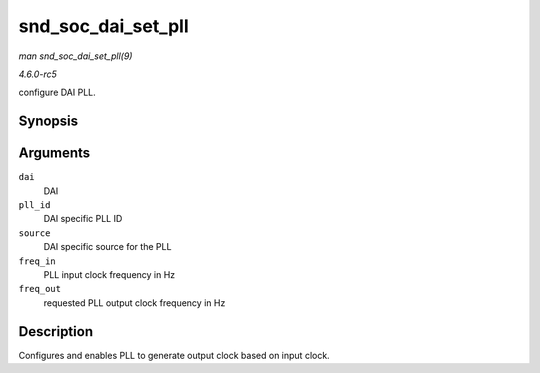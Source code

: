 .. -*- coding: utf-8; mode: rst -*-

.. _API-snd-soc-dai-set-pll:

===================
snd_soc_dai_set_pll
===================

*man snd_soc_dai_set_pll(9)*

*4.6.0-rc5*

configure DAI PLL.


Synopsis
========

.. c:function:: int snd_soc_dai_set_pll( struct snd_soc_dai * dai, int pll_id, int source, unsigned int freq_in, unsigned int freq_out )

Arguments
=========

``dai``
    DAI

``pll_id``
    DAI specific PLL ID

``source``
    DAI specific source for the PLL

``freq_in``
    PLL input clock frequency in Hz

``freq_out``
    requested PLL output clock frequency in Hz


Description
===========

Configures and enables PLL to generate output clock based on input
clock.


.. ------------------------------------------------------------------------------
.. This file was automatically converted from DocBook-XML with the dbxml
.. library (https://github.com/return42/sphkerneldoc). The origin XML comes
.. from the linux kernel, refer to:
..
.. * https://github.com/torvalds/linux/tree/master/Documentation/DocBook
.. ------------------------------------------------------------------------------
